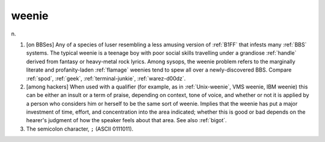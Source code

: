 .. _weenie:

============================================================
weenie
============================================================

n\.

1.
   [on BBSes] Any of a species of luser resembling a less amusing version of :ref:`B1FF` that infests many :ref:`BBS` systems.
   The typical weenie is a teenage boy with poor social skills travelling under a grandiose :ref:`handle` derived from fantasy or heavy-metal rock lyrics.
   Among sysops, the weenie problem refers to the marginally literate and profanity-laden :ref:`flamage` weenies tend to spew all over a newly-discovered BBS.
   Compare :ref:`spod`\, :ref:`geek`\, :ref:`terminal-junkie`\, :ref:`warez-d00dz`\.

2.
   [among hackers] When used with a qualifier (for example, as in :ref:`Unix-weenie`\, VMS weenie, IBM weenie) this can be either an insult or a term of praise, depending on context, tone of voice, and whether or not it is applied by a person who considers him or herself to be the same sort of weenie.
   Implies that the weenie has put a major investment of time, effort, and concentration into the area indicated; whether this is good or bad depends on the hearer's judgment of how the speaker feels about that area.
   See also :ref:`bigot`\.

3.
   The semicolon character, ``;`` (ASCII 0111011).

